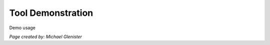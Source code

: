 Tool Demonstration
====================================

Demo usage


*Page created by: Michael Glenister*
